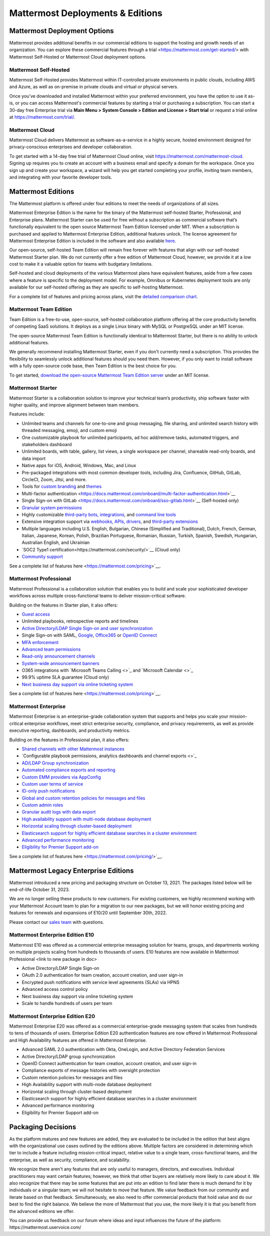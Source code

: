 =================================
Mattermost Deployments & Editions
=================================

Mattermost Deployment Options
------------------------------

Mattermost provides additional benefits in our commercial editions to support the hosting and growth needs of an organization. You can explore these commercial features through a trial <https://mattermost.com/get-started/> with Mattermost Self-Hosted or Mattermost Cloud deployment options.  

Mattermost Self-Hosted 
^^^^^^^^^^^^^^^^^^^^^^

Mattermost Self-Hosted provides Mattermost within IT-controlled private environments in public clouds, including AWS and Azure, as well as on-premise in private clouds and virtual or physical servers.

Once you’ve downloaded and installed Mattermost within your preferred environment, you have the option to use it as-is, or you can access Mattermost's commercial features by starting a trial or purchasing a subscription. You can start a 30-day free Enterprise trial via **Main Menu > System Console > Edition and License > Start trial** or request a trial online at https://mattermost.com/trial/. 

Mattermost Cloud
^^^^^^^^^^^^^^^^^

Mattermost Cloud delivers Mattermost as software-as-a-service in a highly secure, hosted environment designed for privacy-conscious enterprises and developer collaboration. 

To get started with a 14-day free trial of Mattermost Cloud online, visit https://mattermost.com/mattermost-cloud. Signing up requires you to create an account with a business email and specify a domain for the workspace. Once you sign up and create your workspace, a wizard will help you get started completing your profile, inviting team members, and integrating with your favorite developer tools. 


Mattermost Editions
--------------------

The Mattermost platform is offered under four editions to meet the needs of organizations of all sizes. 

Mattermost Enterprise Edition is the name for the binary of the Mattermost self-hosted Starter, Professional, and Enterprise plans. Mattermost Starter can be used for free without a subscription as commercial software that’s functionally equivalent to the open source Mattermost Team Edition licensed under MIT. When a subscription is purchased and applied to Mattermost Enterprise Edition, additional features unlock. The license agreement for Mattermost Enterprise Edition is included in the software and also available `here <https://mattermost.com/enterprise-edition-license/>`__.

Our open-source, self-hosted Team Edition will remain free forever with features that align with our self-hosted Mattermost Starter plan. We do not currently offer a free edition of Mattermost Cloud, however, we provide it at a low cost to make it a valuable option for teams with budgetary limitations. 

Self-hosted and cloud deployments of the various Mattermost plans have equivalent features, aside from a few cases where a feature is specific to the deployment model. For example, Omnibus or Kubernetes deployment tools are only available for our self-hosted offering as they are specific to self-hosting Mattermost. 

For a complete list of features and pricing across plans, visit the `detailed comparison chart <https://mattermost.com/pricing-feature-comparison/>`__.

Mattermost Team Edition
^^^^^^^^^^^^^^^^^^^^^^^^

Team Edition is a free-to-use, open-source, self-hosted collaboration platform offering all the core productivity benefits of competing SaaS solutions. It deploys as a single Linux binary with MySQL or PostgreSQL under an MIT license.

The open-source Mattermost Team Edition is functionally identical to Mattermost Starter, but there is no ability to unlock additional features.

We generally recommend installing Mattermost Starter, even if you don't currently need a subscription. This provides the flexibility to seamlessly unlock additional features should you need them. However, if you only want to install software with a fully open-source code base, then Team Edition is the best choice for you.

To get started, `download the open-source Mattermost Team Edition server <https://docs.mattermost.com/administration/version-archive.html#mattermost-team-edition-server-archive>`__ under an MIT license.

Mattermost Starter 
^^^^^^^^^^^^^^^^^^

Mattermost Starter is a collaboration solution to improve your technical team’s productivity, ship software faster with higher quality, and improve alignment between team members. 

Features include:

- Unlimited teams and channels for one-to-one and group messaging, file sharing, and unlimited search history with threaded messaging, emoji, and custom emoji
- One customizable playbook for unlimited participants, ad hoc add/remove tasks, automated triggers, and stakeholders dashboard
- Unlimited boards, with table, gallery, list views, a single workspace per channel, shareable read-only boards, and data import 
- Native apps for iOS, Android, Windows, Mac, and Linux
- Pre-packaged integrations with most common developer tools, including Jira, Confluence, GitHub, GitLab, CircleCI, Zoom, Jitsi, and more.
- Tools for `custom branding <https://docs.mattermost.com/configure/custom-branding-tools.html>`__ and `themes <https://docs.mattermost.com/messaging/customizing-theme-colors.html>`__
- Multi-factor authentication <https://docs.mattermost.com/onboard/multi-factor-authentication.html>`__
- Single Sign-on with GitLab <https://docs.mattermost.com/onboard/sso-gitlab.html>`__ (Self-hosted only)
- `Granular system permissions <https://docs.mattermost.com/onboard/advanced-permissions.html>`__
- Highly customizable `third-party bots, integrations <https://about.mattermost.com/community-applications/#publicApps>`__, and `command line tools <https://docs.mattermost.com/manage/mmctl-command-line-tool.html>`__
- Extensive integration support via `webhooks, APIs, drivers <https://docs.mattermost.com/guides/integration.html>`__, and `third-party extensions <https://about.mattermost.com/default-app-directory/>`__
- Multiple languages including U.S. English, Bulgarian, Chinese (Simplified and Traditional), Dutch, French, German, Italian, Japanese, Korean, Polish, Brazilian Portuguese, Romanian, Russian, Turkish, Spanish, Swedish, Hungarian, Australian English, and Ukrainian
- `SOC2 Type1 certification<https://mattermost.com/security/>`__ (Cloud only)
- `Community support <https://mattermost.com/support/>`__

See a complete list of features here <https://mattermost.com/pricing>`__.

Mattermost Professional 
^^^^^^^^^^^^^^^^^^^^^^^

Mattermost Professional is a collaboration solution that enables you to build and scale your sophisticated developer workflows across multiple cross-functional teams to deliver mission-critical software. 

Building on the features in Starter plan, it also offers:

- `Guest access <https://docs.mattermost.com/onboard/guest-accounts.html>`__
- Unlimited playbooks, retrospective reports and timelines
- `Active Directory/LDAP Single Sign-on and user synchronization <https://docs.mattermost.com/onboard/ad-ldap.html>`__
- Single Sign-on with SAML, `Google <https://docs.mattermost.com/onboard/sso-google.html>`__, `Office365 <https://docs.mattermost.com/onboard/sso-office.html>`__ or `OpenID Connect <https://docs.mattermost.com/onboard/sso-openidconnect.html>`__ 
- `MFA enforcement <https://docs.mattermost.com/onboard/multi-factor-authentication.html#enforcing-mfa-e10>`__
- `Advanced team permissions <https://docs.mattermost.com/onboard/advanced-permissions.html#team-override-schemes-e20>`__
- `Read-only announcement channels <https://docs.mattermost.com/manage/team-channel-members.html#channel-moderation-e20>`__
- `System-wide announcement banners <https://docs.mattermost.com/manage/announcement-banner.html>`__
- O365 integrations with `Microsoft Teams Calling <>`_ and `Microsoft Calendar <>`_
- 99.9% uptime SLA guarantee (Cloud only)
- `Next business day support via online ticketing system <https://mattermost.com/support/>`__

See a complete list of features here <https://mattermost.com/pricing>`__.

Mattermost Enterprise 
^^^^^^^^^^^^^^^^^^^^^^

Mattermost Enterprise is an enterprise-grade collaboration system that supports and helps you scale your mission-critical enterprise workflows, meet strict enterprise security, compliance, and privacy requirements, as well as provide executive reporting, dashboards, and productivity metrics. 

Building on the features in Professional plan, it also offers:

- `Shared channels with other Mattermost instances <https://docs.mattermost.com/onboard/shared-channels.html>`__
- `Configurable playbook permissions, analytics dashboards and channel exports <>`_
- `AD/LDAP Group synchronization <https://docs.mattermost.com/onboard/ad-ldap-groups-synchronization.html>`__
- `Automated compliance exports and reporting <https://docs.mattermost.com/comply/compliance-export.html>`__
- `Custom EMM providers via AppConfig <https://docs.mattermost.com/deploy/mobile-appconfig.html>`__
- `Custom user terms of service <https://docs.mattermost.com/comply/custom-terms-of-service.html>`__
- `ID-only push notifications <https://docs.mattermost.com/configure/configuration-settings.html#push-notification-contents>`__
- `Global and custom retention policies for messages and files <https://docs.mattermost.com/comply/data-retention-policy.html>`__
- `Custom admin roles <https://docs.mattermost.com/onboard/system-admin-roles.html>`__
- `Granular audit logs with data export <https://docs.mattermost.com/comply/audit-log.html>`__
- `High availability support with multi-node database deployment <https://docs.mattermost.com/scale/high-availability-cluster.html>`__
- `Horizontal scaling through cluster-based deployment <https://docs.mattermost.com/scale/scaling-for-enterprise.html#cluster-based-deployment>`__
- `Elasticsearch support for highly efficient database searches in a cluster environment <https://docs.mattermost.com/scale/elasticsearch.html>`__
- `Advanced performance monitoring <https://docs.mattermost.com/scale/performance-monitoring.html>`__
- `Eligibility for Premier Support add-on <https://mattermost.com/support/>`__

See a complete list of features here <https://mattermost.com/pricing/>`__. 


Mattermost Legacy Enterprise Editions
--------------------------------------

Mattermost introduced a new pricing and packaging structure on October 13, 2021. The packages listed below will be end-of-life October 31, 2023. 

We are no longer selling these products to new customers. For existing customers, we highly recommend working with your Mattermost Account team to plan for a migration to our new packages, but we will honor existing pricing and features for renewals and expansions of E10/20 until September 30th, 2022. 

Please contact our `sales team <https://mattermost.com/contact-us/>`__ with questions.

Mattermost Enterprise Edition E10
^^^^^^^^^^^^^^^^^^^^^^^^^^^^^^^^^

Mattermost E10 was offered as a commercial enterprise messaging solution for teams, groups, and departments working on multiple projects scaling from hundreds to thousands of users. E10 features are now available in Mattermost Professional <link to new package in doc>

- Active Directory/LDAP Single Sign-on
- OAuth 2.0 authentication for team creation, account creation, and user sign-in
- Encrypted push notifications with service level agreements (SLAs) via HPNS
- Advanced access control policy
- Next business day support via online ticketing system
- Scale to handle hundreds of users per team

Mattermost Enterprise Edition E20
^^^^^^^^^^^^^^^^^^^^^^^^^^^^^^^^^

Mattermost Enterprise E20 was offered as a commercial enterprise-grade messaging system that scales from hundreds to tens of thousands of users. Enterprise Edition E20 authentication features are now offered in Mattermost Professional and High Availability features are offered in Mattermost Enterprise. 

- Advanced SAML 2.0 authentication with Okta, OneLogin, and Active Directory Federation Services
- Active Directory/LDAP group synchronization
- OpenID Connect authentication for team creation, account creation, and user sign-in
- Compliance exports of message histories with oversight protection
- Custom retention policies for messages and files
- High Availability support with multi-node database deployment
- Horizontal scaling through cluster-based deployment
- Elasticsearch support for highly efficient database searches in a cluster environment
- Advanced performance monitoring
- Eligibility for Premier Support add-on


Packaging Decisions
----------------------------
As the platform matures and new features are added, they are evaluated to be included in the edition that best aligns with the organizational use cases outlined by the editions above. Multiple factors are considered in determining which tier to include a feature including mission-critical impact, relative value to a single team, cross-functional teams, and the enterprise, as well as security, compliance, and scalability.

We recognize there aren't any features that are only useful to managers, directors, and executives. Individual practitioners may want certain features; however, we think that other buyers are relatively more likely to care about it. We also recognize that there may be some features that are put into an edition to find later there is much demand for it by individuals or a singular team; we will not hesitate to move that feature. We value feedback from our community and iterate based on that feedback. Simultaneously, we also need to offer commercial products that hold value and do our best to find the right balance. We believe the more of Mattermost that you use, the more likely it is that you benefit from the advanced editions we offer. 

You can provide us feedback on our forum where ideas and input influences the future of the platform: ​​https://mattermost.uservoice.com/ 

